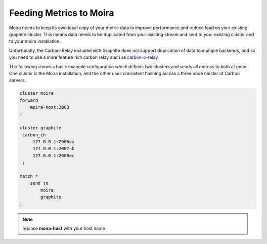 Feeding Metrics to Moira
========================

.. _carbon-c-relay: https://github.com/grobian/carbon-c-relay

Moira needs to keep its own local copy of your metric data to improve performance and reduce load
on your existing graphite cluster. This means data needs to be duplicated from your existing stream
and sent to your existing cluster and to your moira installation.

Unfortunatly, the Carbon-Relay included with Graphite does not support duplication of data to multiple
backends, and so you need to use a more feature rich carbon relay such as carbon-c-relay_.

The following shows a basic example configuration which defines two clusters and sends all metrics
to both at once. One cluster is the Moira installation, and the other uses consistent hashing across
a three node cluster of Carbon servers.

.. code-block:: text

   cluster moira
   forward
       moira-host:2003
   ;

   cluster graphite
    carbon_ch
        127.0.0.1:2006=a
        127.0.0.1:2007=b
        127.0.0.1:2008=c
    ;

   match *
       send to 
           moira
           graphite
   ;
.. note:: replace **moira-host** with your host name
